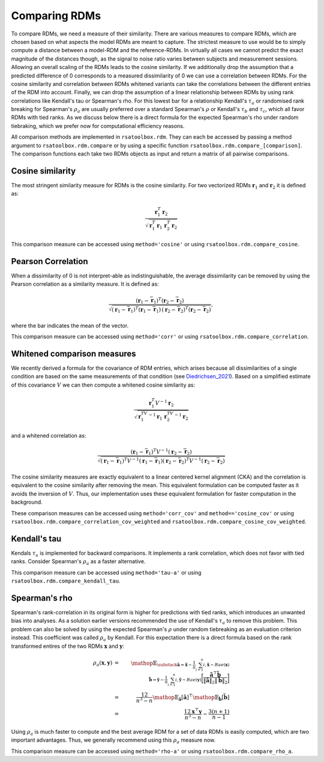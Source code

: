 .. _comparing:

Comparing RDMs
==============

To compare RDMs, we need a measure of their similarity.
There are various measures to compare RDMs, which are chosen based on what aspects the model RDMs are meant to capture.
The strictest measure to use would be to simply compute a distance between a model-RDM and the reference-RDMs.
In virtually all cases we cannot predict the exact magnitude of the distances though,
as the signal to noise ratio varies between subjects and measurement sessions.
Allowing an overall scaling of the RDMs leads to the cosine similarity.
If we additionally drop the assumption that a predicted difference of 0 corresponds to a measured dissimilarity of 0
we can use a correlation between RDMs.
For the cosine similarity and correlation between RDMs whitened variants can take the correlations between the different entries of the RDM
into account.
Finally, we can drop the assumption of a linear relationship between RDMs by using rank correlations like Kendall's tau or Spearman's rho.
For this lowest bar for a relationship Kendall's :math:`\tau_a` or randomised rank breaking for Spearman's :math:`\rho_a` are usually preferred
over a standard Spearman's :math:`\rho` or Kendall's :math:`\tau_b` and :math:`\tau_c`, which all favor RDMs with tied ranks.
As we discuss below there is a direct formula for the expected Spearman's rho under random tiebraking, which we prefer now for computational efficiency reasons.

All comparison methods are implemented in ``rsatoolbox.rdm``. They can each be accessed by passing a method argument to ``rsatoolbox.rdm.compare``
or by using a specific function ``rsatoolbox.rdm.compare_[comparison]``. The comparison functions each take two RDMs objects as input
and return a matrix of all pairwise comparisons.

Cosine similarity
-----------------

The most stringent similarity measure for RDMs is the cosine similarity. For two vectorized RDMs :math:`\mathbf{r}_1` and :math:`\mathbf{r}_2`
it is defined as:

.. math::

    \frac{\mathbf{r}_1^T \mathbf{r}_2}{\sqrt{\mathbf{r}_1^T\mathbf{r}_1\,\mathbf{r}_2^T\mathbf{r}_2}}

This comparison measure can be accessed using ``method='cosine'`` or using ``rsatoolbox.rdm.compare_cosine``.

Pearson Correlation
-------------------
When a dissimilarity of 0 is not interpret-able as indistinguishable, the average dissimilarity can be removed by using the Pearson correlation as a similarity measure.
It is defined as:


.. math::

    \frac{(\mathbf{r}_1- \bar{\mathbf{r}}_1)^T (\mathbf{r}_2- \bar{\mathbf{r}}_2)}{\sqrt{(\mathbf{r}_1- \bar{\mathbf{r}}_1)^T (\mathbf{r}_1- \bar{\mathbf{r}}_1)\,(\mathbf{r}_2 -\bar{\mathbf{r}}_2)^T (\mathbf{r}_2- \bar{\mathbf{r}}_2)}},

where the bar indicates the mean of the vector.

This comparison measure can be accessed using ``method='corr'`` or using ``rsatoolbox.rdm.compare_correlation``.

Whitened comparison measures
----------------------------
We recently derived a formula for the covariance of RDM entries, which arises because all dissimilarities of a single condition are based
on the same measurements of that condition (see Diedrichsen_2021_). Based on a simplified estimate of this covariance :math:`V`
we can then compute a whitened cosine similarity as:


.. math::

    \frac{\mathbf{r}_1^T V^{-1} \mathbf{r}_2}{\sqrt{\mathbf{r}_1^TV^{-1}\mathbf{r}_1\,\mathbf{r}_2^TV^{-1}\mathbf{r}_2}}

and a whitened correlation as:

.. math::

    \frac{(\mathbf{r}_1- \bar{\mathbf{r}}_1)^T V^{-1}(\mathbf{r}_2- \bar{\mathbf{r}}_2)}{\sqrt{(\mathbf{r}_1-\bar{\mathbf{r}}_1)^T V^{-1}(\mathbf{r}_1-\bar{\mathbf{r}}_1)(\mathbf{r}_2-\bar{\mathbf{r}}_2)^T V^{-1}(\mathbf{r}_2-\bar{\mathbf{r}}_2)}}

The cosine similarity measures are exactly equivalent to a linear centered kernel alignment (CKA) and the correlation is equivalent to the cosine similarity after removing the mean.
This equivalent formulation can be computed faster as it avoids the inversion of :math:`V`. Thus, our implementation uses these
equivalent formulation for faster computation in the background.

These comparison measures can be accessed using ``method='corr_cov'`` and ``method=='cosine_cov'`` or using ``rsatoolbox.rdm.compare_correlation_cov_weighted`` and ``rsatoolbox.rdm.compare_cosine_cov_weighted``.

Kendall's tau
-------------
Kendals :math:`\tau_a` is implemented for backward comparisons. It implements a rank correlation, which does not favor with tied ranks.
Consider Spearman's :math:`\rho_a` as a faster alternative.

This comparison measure can be accessed using ``method='tau-a'`` or using ``rsatoolbox.rdm.compare_kendall_tau``.

Spearman's rho
--------------
Spearman's rank-correlation in its original form is higher for predictions with tied ranks, which introduces an unwanted bias into analyses.
As a solution earlier versions recommended the use of Kendall's :math:`\tau_a` to remove this problem. This problem can also be solved by using
the expected Spearman's :math:`\rho` under random tiebreaking as an evaluation criterion instead. This coefficient was called :math:`\rho_a` by Kendall.
For this expectation there is a direct formula based on the rank transformed entires of the two RDMs :math:`\mathbf{x}` and :math:`\mathbf{y}`:

.. math::

    \rho_a(\mathbf{x},\mathbf{y})
    &=&\mathop{\mathbb{E}_{\substack{
    \tilde{\mathbf{a}}=\tilde{\mathbf{x}}-\frac{1}{n}\sum_{i=1}^{n}{i},\tilde{\mathbf{x}} \sim Rae(\mathbf{x})\\
    \tilde{\mathbf{b}}=\tilde{\mathbf{y}}-\frac{1}{n}\sum_{i=1}^{n}{i},\tilde{\mathbf{y}} \sim Rae(\mathbf{y})}}
    \biggl[
    \frac{
    \tilde{\mathbf{a}}^\top\tilde{\mathbf{b}}}
    {\|\tilde{\mathbf{a}}\|_2\|\tilde{\mathbf{b}}\|_2}
    \biggr]}\\
    &=&\frac{12}{n^3-n}\mathop{\mathbb{E}_{\tilde{\mathbf{a}}}
    [ \tilde{\mathbf{a}}]^\top}
    \mathop{\mathbb{E}_{\tilde{\mathbf{b}}}
    [ \tilde{\mathbf{b}}] }\\
    &=& \frac{12\mathbf{x}^\top\mathbf{y}}{n^3-n} - \frac{3(n+1)}{n-1}

Using :math:`\rho_a` is much faster to compute and the best average RDM for a set of data RDMs is easily computed, which are two important advantages.
Thus, we generally recommend using this :math:`\rho_a` measure now.

This comparison measure can be accessed using ``method='rho-a'`` or using ``rsatoolbox.rdm.compare_rho_a``.

.. _Diedrichsen_2021: https://arxiv.org/abs/2007.02789
